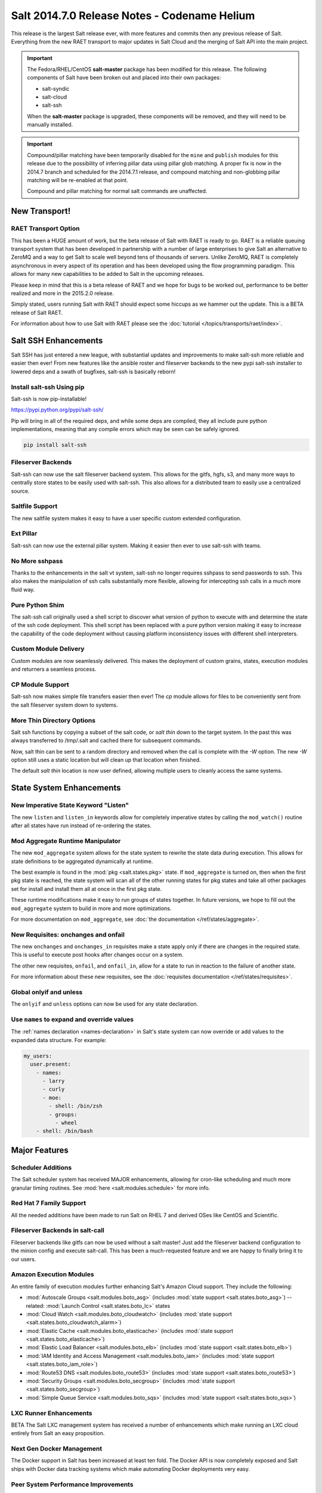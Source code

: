 =============================================
Salt 2014.7.0 Release Notes - Codename Helium
=============================================

This release is the largest Salt release ever, with more features and commits
then any previous release of Salt. Everything from the new RAET transport to
major updates in Salt Cloud and the merging of Salt API into the main project.

.. important::

    The Fedora/RHEL/CentOS **salt-master** package has been modified for this
    release. The following components of Salt have been broken out and placed
    into their own packages:

    * salt-syndic
    * salt-cloud
    * salt-ssh

    When the **salt-master** package is upgraded, these components will be
    removed, and they will need to be manually installed.

.. important::

    Compound/pillar matching have been temporarily disabled for the ``mine``
    and ``publish`` modules for this release due to the possibility of
    inferring pillar data using pillar glob matching. A proper fix is now in
    the 2014.7 branch and scheduled for the  2014.7.1 release, and compound
    matching and non-globbing pillar matching will be re-enabled at that point.

    Compound and pillar matching for normal salt commands are unaffected.


New Transport!
==============

RAET Transport Option
---------------------

This has been a HUGE amount of work, but the beta release of Salt with RAET is
ready to go. RAET is a reliable queuing transport system that has been
developed in partnership with a number of large enterprises to give Salt an
alternative to ZeroMQ and a way to get Salt to scale well beyond tens of
thousands of servers. Unlike ZeroMQ, RAET is completely asynchronous in every
aspect of its operation and has been developed using the flow programming
paradigm. This allows for many new capabilities to be added to Salt in the
upcoming releases.

Please keep in mind that this is a beta release of RAET and we hope for bugs to
be worked out, performance to be better realized and more in the 2015.2.0
release.

Simply stated, users running Salt with RAET should expect some hiccups as we
hammer out the update. This is a BETA release of Salt RAET.

For information about how to use Salt with RAET please see the
:doc:`tutorial </topics/transports/raet/index>`.

Salt SSH Enhancements
=====================

Salt SSH has just entered a new league, with substantial updates and
improvements to make salt-ssh more reliable and easier then ever! From new
features like the ansible roster and fileserver backends to the new pypi
salt-ssh installer to lowered deps and a swath of bugfixes, salt-ssh is
basically reborn!

Install salt-ssh Using pip
--------------------------

Salt-ssh is now pip-installable!

https://pypi.python.org/pypi/salt-ssh/

Pip will bring in all of the required deps, and while some deps are compiled,
they all include pure python implementations, meaning that any compile errors
which may be seen can be safely ignored.

.. code-block:: bash

    pip install salt-ssh

Fileserver Backends
-------------------

Salt-ssh can now use the salt fileserver backend system. This allows for
the gitfs, hgfs, s3, and many more ways to centrally store states to be easily
used with salt-ssh. This also allows for a distributed team to easily use
a centralized source.

Saltfile Support
----------------

The new saltfile system makes it easy to have a user specific custom extended
configuration.

Ext Pillar
----------

Salt-ssh can now use the external pillar system. Making it easier then ever
to use salt-ssh with teams.

No More sshpass
---------------

Thanks to the enhancements in the salt vt system, salt-ssh no longer requires
sshpass to send passwords to ssh. This also makes the manipulation of ssh
calls substantially more flexible, allowing for intercepting ssh calls in
a much more fluid way.

Pure Python Shim
----------------

The salt-ssh call originally used a shell script to discover what version of
python to execute with and determine the state of the ssh code deployment.
This shell script has been replaced with a pure python version making it easy
to increase the capability of the code deployment without causing platform
inconsistency issues with different shell interpreters.

Custom Module Delivery
----------------------

Custom modules are now seamlessly delivered. This makes the deployment of
custom grains, states, execution modules and returners a seamless process.

CP Module Support
-----------------

Salt-ssh now makes simple file transfers easier then ever! The `cp`
module allows for files to be conveniently sent from the salt fileserver
system down to systems.

More Thin Directory Options
---------------------------

Salt ssh functions by copying a subset of the salt code, or `salt thin` down
to the target system. In the past this was always transferred to /tmp/.salt
and cached there for subsequent commands.

Now, salt thin can be sent to a random directory and removed when the call
is complete with the `-W` option. The new `-W` option still uses a static
location but will clean up that location when finished.

The default `salt thin` location is now user defined, allowing multiple users
to cleanly access the same systems.

State System Enhancements
=========================

New Imperative State Keyword "Listen"
-------------------------------------

The new ``listen`` and ``listen_in`` keywords allow for completely imperative
states by calling the ``mod_watch()`` routine after all states have run instead
of re-ordering the states.

Mod Aggregate Runtime Manipulator
---------------------------------

The new ``mod_aggregate`` system allows for the state system to rewrite the
state data during execution. This allows for state definitions to be aggregated
dynamically at runtime.

The best example is found in the :mod:`pkg <salt.states.pkg>` state. If
``mod_aggregate`` is turned on, then when the first pkg state is reached, the
state system will scan all of the other running states for pkg states and take
all other packages set for install and install them all at once in the first
pkg state.

These runtime modifications make it easy to run groups of states together. In
future versions, we hope to fill out the ``mod_aggregate`` system to build in
more and more optimizations.

For more documentation on ``mod_aggregate``, see :doc:`the documentation
</ref/states/aggregate>`.

New Requisites: onchanges and onfail
------------------------------------

The new ``onchanges`` and ``onchanges_in`` requisites make a state apply only if
there are changes in the required state. This is useful to execute post hooks
after changes occur on a system.

The other new requisites, ``onfail``, and ``onfail_in``, allow for a state to run
in reaction to the failure of another state.

For more information about these new requisites, see the
:doc:`requisites documentation </ref/states/requisites>`.


Global onlyif and unless
------------------------

The ``onlyif`` and ``unless`` options can now be used for any state declaration.

Use ``names`` to expand and override values
-------------------------------------------

The :ref:`names declaration <names-declaration>` in Salt's state system can now
override or add values to the expanded data structure. For example:

.. code-block:: yaml

    my_users:
      user.present:
        - names:
          - larry
          - curly
          - moe:
            - shell: /bin/zsh
            - groups:
              - wheel
        - shell: /bin/bash

Major Features
==============

Scheduler Additions
-------------------

The Salt scheduler system has received MAJOR enhancements, allowing for
cron-like scheduling and much more granular timing routines. See :mod:`here
<salt.modules.schedule>` for more info.

Red Hat 7 Family Support
------------------------

All the needed additions have been made to run Salt on RHEL 7 and derived OSes
like CentOS and Scientific.

Fileserver Backends in salt-call
--------------------------------

Fileserver backends like gitfs can now be used without a salt master! Just add
the fileserver backend configuration to the minion config and execute
salt-call. This has been a much-requested feature and we are happy to finally
bring it to our users.

Amazon Execution Modules
------------------------

An entire family of execution modules further enhancing Salt's Amazon Cloud
support. They include the following:

- :mod:`Autoscale Groups <salt.modules.boto_asg>` (includes :mod:`state support <salt.states.boto_asg>`) -- related: :mod:`Launch Control <salt.states.boto_lc>` states
- :mod:`Cloud Watch <salt.modules.boto_cloudwatch>` (includes :mod:`state support <salt.states.boto_cloudwatch_alarm>`)
- :mod:`Elastic Cache <salt.modules.boto_elasticache>` (includes :mod:`state support <salt.states.boto_elasticache>`)
- :mod:`Elastic Load Balancer <salt.modules.boto_elb>` (includes :mod:`state support <salt.states.boto_elb>`)
- :mod:`IAM Identity and Access Management <salt.modules.boto_iam>` (includes :mod:`state support <salt.states.boto_iam_role>`)
- :mod:`Route53 DNS <salt.modules.boto_route53>` (includes :mod:`state support <salt.states.boto_route53>`)
- :mod:`Security Groups <salt.modules.boto_secgroup>` (includes :mod:`state support <salt.states.boto_secgroup>`)
- :mod:`Simple Queue Service <salt.modules.boto_sqs>` (includes :mod:`state support <salt.states.boto_sqs>`)

LXC Runner Enhancements
-----------------------

BETA
The Salt LXC management system has received a number of enhancements which make
running an LXC cloud entirely from Salt an easy proposition.

Next Gen Docker Management
--------------------------

The Docker support in Salt has been increased at least ten fold. The Docker API
is now completely exposed and Salt ships with Docker data tracking systems
which make automating Docker deployments very easy.

Peer System Performance Improvements
------------------------------------

The peer system communication routines have been refined to make the peer
system substantially faster.

SDB
---

Encryption at rest for configs

GPG Renderer
------------

Encrypted pillar at rest

OpenStack Expansion
-------------------

Lots of new OpenStack stuff

Queues System
-------------

Ran change external queue systems into Salt events

Multi Master Failover Additions
-------------------------------

Connecting to multiple masters is more dynamic then ever

Chef Execution Module
---------------------

Managing Chef with Salt just got even easier!

salt-api Project Merge
----------------------

The ``salt-api`` project has been merged into Salt core and is now available as
part of the regular ``salt-master`` package install. No API changes were made,
the :command:`salt-api` script and init scripts remain intact.

``salt-api`` has always provided Yet Another Pluggable Interface to Salt (TM)
in the form of "netapi" modules. These are modules that bind to a port and
start a service. Like many of Salt's other module types, netapi modules often
have library and configuration dependencies. See the documentation for each
module for instructions.

.. seealso:: :ref:`The full list of netapi modules. <all-netapi-modules>`

Synchronous and Asynchronous Execution of Runner and Wheel Modules
******************************************************************

:py:class:`salt.runner.RunnerClient` and :py:class:`salt.wheel.WheelClient`
have both gained complimentary ``cmd_sync`` and ``cmd_async`` methods allowing
for synchronous and asynchronous execution of any Runner or Wheel module
function, all protected using Salt's :ref:`external authentication <acl-eauth>`
system. ``salt-api`` benefits from this addition as well.

``rest_cherrypy`` Additions
***************************

The :py:mod:`rest_cherrypy <salt.netapi.rest_cherrypy.app>` netapi module
provides the main REST API for Salt.

Web Hooks
~~~~~~~~~

This release of course includes the Web Hook additions from the most recent
``salt-api`` release, which allows external services to signal actions within a
Salt infrastructure. External services such as Amazon SNS, Travis-CI, or
GitHub, as well as internal services that cannot or should not run a Salt
minion daemon can be used as first-class components in Salt's rich
orchestration capabilities.

The raw HTTP request body is now available in the event data. This is sometimes
required information for checking an HMAC signature in order to verify a HTTP
request. As an example, Amazon or GitHub requests are signed this way.

Generating and Accepting Minion Keys
~~~~~~~~~~~~~~~~~~~~~~~~~~~~~~~~~~~~

The :py:func:`/key <salt.netapi.rest_cherrypy.app.Keys.POST>` convenience URL
generates a public and private key for a minion, automatically pre-accepts the
public key on the Salt Master, and returns both keys as a tarball for download.

This allows for easily bootstrapping the key on a new minion with a single HTTP
call, such as with a Kickstart script, all using regular shell tools.

.. code-block:: bash

    curl -sS http://salt-api.example.com:8000/keys \
            -d mid=jerry \
            -d username=kickstart \
            -d password=kickstart \
            -d eauth=pam \
            -o jerry-salt-keys.tar

Fileserver Backend Enhancements
-------------------------------

All of the fileserver backends have been overhauled to be faster, lighter, and
more reliable. The VCS backends (:mod:`gitfs <salt.fileserver.gitfs>`,
:mod:`hgfs <salt.fileserver.hgfs>`, and :mod:`svnfs <salt.fileserver.svnfs>`)
have also received a **lot** of new features.

Additionally, most config parameters for the VCS backends can now be configured
on a per-remote basis, allowing for global config parameters to be overridden
for a specific gitfs/hgfs/svnfs remote.


New :mod:`gitfs <salt.fileserver.gitfs>` Features
*************************************************

Pygit2 and Dulwich
~~~~~~~~~~~~~~~~~~

In addition to supporting GitPython, support for pygit2_ (0.20.3 and newer) and
dulwich_ have been added. Provided a compatible version of pygit2_ is
installed, it will now be the default provider. The config parameter
:conf_master:`gitfs_provider` has been added to allow one to choose a specific
provider for gitfs.

.. _pygit2: https://github.com/libgit2/pygit2
.. _dulwich: https://www.samba.org/~jelmer/dulwich/

.. _2014.7.0-gitfs-mountpoints:

Mountpoints
~~~~~~~~~~~

Prior to this release, to serve a file from gitfs at a salt fileserver URL of
``salt://foo/bar/baz.txt``, it was necessary to ensure that the parent
directories existed in the repository. A new config parameter
:conf_master:`gitfs_mountpoint` allows gitfs remotes to be exposed starting at
a user-defined ``salt://`` URL.

.. _2014.7.0-gitfs-whitelist-blacklist:

Environment Whitelisting/Blacklisting
~~~~~~~~~~~~~~~~~~~~~~~~~~~~~~~~~~~~~

By default, gitfs will expose all branches and tags as Salt fileserver
environments. Two new config parameters, :conf_master:`gitfs_env_whitelist`, and
:conf_master:`gitfs_env_blacklist`, allow more control over which branches and
tags are exposed. More detailed information on how these two options work can
be found in the :ref:`Gitfs Walkthrough <gitfs-whitelist-blacklist>`.

Expanded Authentication Support
~~~~~~~~~~~~~~~~~~~~~~~~~~~~~~~

As of pygit2_ 0.20.3, both http(s) and SSH key authentication are supported,
and Salt now also supports both authentication methods when using pygit2_. Keep
in mind that pygit2_ 0.20.3 is not yet available on many platforms, so those
who had been using authenticated git repositories with a passphraseless key
should stick to GitPython if a new enough pygit2_ is not yet available for the
platform on which the master is running.

A full explanation of how to use authentication can be found in the :ref:`Gitfs
Walkthrough <gitfs-authentication>`.


New :mod:`hgfs <salt.fileserver.hgfs>` Features
***********************************************

Mountpoints
~~~~~~~~~~~

This feature works exactly like its :ref:`gitfs counterpart
<2014.7.0-gitfs-mountpoints>`. The new config parameter is called
:conf_master:`hgfs_mountpoint`.

Environment Whitelisting/Blacklisting
~~~~~~~~~~~~~~~~~~~~~~~~~~~~~~~~~~~~~

This feature works exactly like its :ref:`gitfs counterpart
<2014.7.0-gitfs-whitelist-blacklist>`. The new config parameters are called
:conf_master:`hgfs_env_whitelist` and :conf_master:`hgfs_env_blacklist`.


New :mod:`svnfs <salt.fileserver.svnfs>` Features
*************************************************

Mountpoints
~~~~~~~~~~~

This feature works exactly like its :ref:`gitfs counterpart
<2014.7.0-gitfs-mountpoints>`. The new config parameter is called
:conf_master:`svnfs_mountpoint`.

Environment Whitelisting/Blacklisting
~~~~~~~~~~~~~~~~~~~~~~~~~~~~~~~~~~~~~

This feature works exactly like its :ref:`gitfs counterpart
<2014.7.0-gitfs-whitelist-blacklist>`. The new config parameters are called
:conf_master:`svnfs_env_whitelist` and :conf_master:`svnfs_env_blacklist`.

Configurable Trunk/Branches/Tags Paths
~~~~~~~~~~~~~~~~~~~~~~~~~~~~~~~~~~~~~~

Prior to this release, the paths where trunk, branches, and tags were located
could only be in directores named "trunk", "branches", and "tags" directly
under the root of the repository. Three new config parameters
(:conf_master:`svnfs_trunk`, :conf_master:`svnfs_branches`, and
:conf_master:`svnfs_tags`) allow SVN repositories which are laid out
differently to be used with svnfs.

New :mod:`minionfs <salt.fileserver.minionfs>` Features
*******************************************************

Mountpoint
~~~~~~~~~~

This feature works exactly like its :ref:`gitfs counterpart
<2014.7.0-gitfs-mountpoints>`. The new config parameter is called
:conf_master:`minionfs_mountpoint`. The one major difference is that, as
minionfs doesn't use multiple remotes (it just serves up files pushed to the
master using :mod:`cp.push <salt.modules.cp.push>`) there is no such thing as a
per-remote configuration for :conf_master:`minionfs_mountpoint`.

Changing the Saltenv from Which Files are Served
~~~~~~~~~~~~~~~~~~~~~~~~~~~~~~~~~~~~~~~~~~~~~~~~

A new config parameter (:conf_master:`minionfs_env`) allows minionfs files to
be served from a Salt fileserver environment other than ``base``.

Minion Whitelisting/Blacklisting
~~~~~~~~~~~~~~~~~~~~~~~~~~~~~~~~

By default, minionfs will expose the pushed files from all minions. Two new
config parameters, :conf_master:`minionfs_whitelist`, and
:conf_master:`minionfs_blacklist`, allow minionfs to be restricted to serve
files from only the desired minions.


Pyobjects Renderer
------------------

Salt now ships with with the :mod:`Pyobjects Renderer
<salt.renderers.pyobjects>` that allows for construction of States using pure
Python with an idiomatic object interface.

New Modules
===========

In addition to the Amazon modules mentioned above, there are also several other
new execution modules:

- :mod:`Oracle <salt.modules.oracle>`
- :mod:`Random <salt.modules.mod_random>`
- :mod:`Redis <salt.modules.redismod>`
- :mod:`Amazon Simple Queue Service <salt.modules.aws_sqs>`
- :mod:`Block Device Management <salt.modules.blockdev>`
- :mod:`CoreOS etcd <salt.modules.etcd_mod>`
- :mod:`Genesis <salt.modules.genesis>`
- :mod:`InfluxDB <salt.modules.influx>`
- :mod:`Server Density <salt.modules.serverdensity_device>`
- :mod:`Twilio Notifications <salt.modules.twilio_notify>`
- :mod:`Varnish <salt.modules.varnish>`
- :mod:`ZNC IRC Bouncer <salt.modules.znc>`
- :mod:`SMTP <salt.modules.smtp>`


New Runners
===========

- :mod:`Map/Reduce Style <salt.runners.survey>`
- :mod:`Queue <salt.runners.queue>`


New External Pillars
====================

- :mod:`CoreOS etcd <salt.pillar.etcd_pillar>`


New Salt-Cloud Providers
========================

- :mod:`Aliyun ECS Cloud <salt.cloud.clouds.aliyun>`
- :mod:`LXC Containers <salt.cloud.clouds.lxc>`
- :mod:`Proxmox (OpenVZ containers & KVM) <salt.cloud.clouds.proxmox>`

Salt Call Change
================

When used with a returner, salt-call now contacts a master if ``--local`` 
is not specicified.


Deprecations
============

:mod:`salt.modules.virtualenv_mod`
----------------------------------

- Removed deprecated ``memoize`` function from ``salt/utils/__init__.py`` (deprecated)
- Removed deprecated ``no_site_packages`` argument from ``create`` function (deprecated)
- Removed deprecated ``check_dns`` argument from ``minion_config`` and ``apply_minion_config`` functions (deprecated)
- Removed deprecated ``OutputOptionsWithTextMixIn`` class from ``salt/utils/parsers.py`` (deprecated)
- Removed the following deprecated functions from ``salt/modules/ps.py``:
  - ``physical_memory_usage`` (deprecated)
  - ``virtual_memory_usage`` (deprecated)
  - ``cached_physical_memory`` (deprecated)
  - ``physical_memory_buffers`` (deprecated)
- Removed deprecated cloud arguments from ``cloud_config`` function in ``salt/config.py``:
  - ``vm_config`` (deprecated)
  - ``vm_config_path`` (deprecated)
- Removed deprecated ``libcloud_version`` function from ``salt/cloud/libcloudfuncs.py`` (deprecated)
- Removed deprecated ``CloudConfigMixIn`` class from ``salt/utils/parsers.py`` (deprecated)
